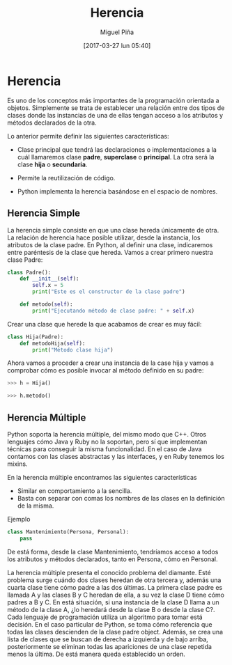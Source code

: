 #+title: Herencia
#+author: Miguel Piña
#+date: [2017-03-27 lun 05:40]


* Herencia

Es uno de los conceptos más importantes de la programación orientada a
objetos. Simplemente se trata de establecer una relación entre dos tipos de
clases donde las instancias de una de ellas tengan acceso a los atributos y
métodos declarados de la otra.

Lo anterior permite definir las siguientes características:

- Clase principal que tendrá las declaraciones o implementaciones a la cuál
  llamaremos clase *padre*, *superclase* o *principal*. La otra será la clase *hija* o
  *secundaria*.

- Permite la reutilización de código.

- Python implementa la herencia basándose en el espacio de nombres.

** Herencia Simple

La herencia simple consiste en que una clase hereda únicamente de otra. La
relación de herencia hace posible utilizar, desde la instancia, los atributos de
la clase padre. En Python, al definir una clase, indicaremos entre paréntesis de
la clase que hereda. Vamos a crear primero nuestra clase Padre:

#+begin_src python
  class Padre():
      def __init__(self):
          self.x = 5
          print("Este es el constructor de la clase padre")

      def metodo(self):
          print("Ejecutando método de clase padre: " + self.x)
#+end_src

Crear una clase que herede la que acabamos de crear es muy fácil:

#+begin_src python
  class Hija(Padre):
      def metodoHija(self):
          print("Método clase hija")
#+end_src

Ahora vamos a proceder a crear una instancia de la case hija y vamos a comprobar
cómo es posible invocar al método definido en su padre:

#+begin_src python
  >>> h = Hija()

  >>> h.metodo()
#+end_src

** Herencia Múltiple


Python soporta la herencia múltiple, del mismo modo que C++. Otros lenguajes
cómo Java y Ruby no la soportan, pero sí que implementan técnicas para conseguir
la misma funcionalidad. En el caso de Java contamos con las clases abstractas y
las interfaces, y en Ruby tenemos los mixins.

En la herencia múltiple encontramos las siguientes características

- Similar en comportamiento a la sencilla.
- Basta con separar con comas los nombres de las clases en la definición de la
  misma.

Ejemplo

#+begin_src python
  class Mantenimiento(Persona, Personal):
      pass
#+end_src

De está forma, desde la clase Mantenimiento, tendríamos acceso a todos los
atributos y métodos declarados, tanto en Persona, cómo en Personal.

La herencia múltiple presenta el conocido problema del diamante. Esté problema
surge cuándo dos clases heredan de otra tercera y, además una cuarta clase tiene
cómo padre a las dos últimas. La primera clase padre es llamada A y las clases B
y C heredan de ella, a su vez la clase D tiene cómo padres a B y C. En está
situación, si una instancia de la clase D llama a un método de la clase A, ¿lo
heredará desde la clase B o desde la clase C?. Cada lenguaje de programación
utiliza un algoritmo para tomar está decisión. En el caso particular de Python,
se toma cómo referencia que todas las clases descienden de la clase padre
object. Además, se crea una lista de clases que se buscan de derecha a izquierda
y de bajo arriba, posteriormente se eliminan todas las apariciones de una clase
repetida menos la última. De está manera queda establecido un orden.
